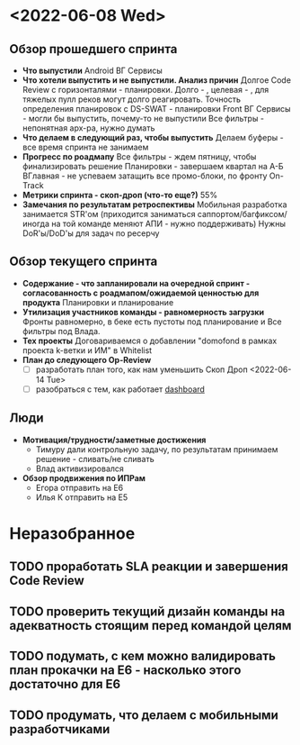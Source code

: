 #+ Op-Review Паша
* <2022-06-08 Wed>
** Обзор прошедшего спринта
- *Что выпустили*
  Android ВГ Сервисы
- *Что хотели выпустить и не выпустили. Анализ причин*
  Долгое Code Review с горизонталями - планировки. Долго - , целевая - , для тяжелых пулл реков могут долго реагировать. 
  Точность определения планировок с DS-SWAT - планировки
  Front ВГ Сервисы - могли бы выпустить, почему-то не выпустили
  Все фильтры - непонятная арх-ра, нужно думать 
- *Что делаем в следующий раз, чтобы выпустить*
  Делаем буферы - все время спринта не занимаем
- *Прогресс по роадмапу*
  Все фильтры - ждем пятницу, чтобы финализировать решение
  Планировки - завершаем квартал на А-Б
  ВГлавная - не успеваем затащить все промо-блоки, по фронту On-Track
- *Метрики спринта - скоп-дроп (что-то еще?)*
  55%
- *Замечания по результатам ретроспективы*
  Мобильная разработка занимается STR'ом (приходится заниматься саппортом/багфиксом/иногда на той команде меняют АПИ - нужно поддерживать)
  Нужны DoR'ы/DoD'ы для задач по ресерчу
  
** Обзор текущего спринта
- *Содержание - что запланировали на очередной спринт - согласованность с роадмапом/ожидаемой ценностью для продукта*
  Планировки и планирование
- *Утилизация участников команды - равномерность загрузки*
  Фронты равномерно, в беке есть пустоты под планирование и Все фильтры под Влада.
- *Тех проекты*
  Договариваемся о добавлении "domofond в рамках проекта k-ветки и ИМ" в Whitelist
- *План до следующего Op-Review*
  - [ ] разработать план того, как нам уменьшить Скоп Дроп <2022-06-14 Tue>
  - [ ] разобраться с тем, как работает [[https://bi.avito.ru/#/views/AgileDashboard/AgileDashboard/6468f6fa-50f2-40ef-8d5a-8dfb9c4060b2/3d6e5528-f34e-4a75-9a7d-e42a4bdafdf9?:display_count=n&:iid=1&:origin=viz_share_link&:showVizHome=n][dashboard]]  
** Люди
- *Мотивация/трудности/заметные достижения*
  - Тимуру дали контрольную задачу, по результатам принимаем решение - сливать/не сливать
  - Влад активизировался
- *Обзор продвижения по ИПРам*
  - Егора отправить на E6
  - Илья К отправить на E5

* Неразобранное
** TODO проработать SLA реакции и завершения Code Review
** TODO проверить текущий дизайн команды на адекватность стоящим перед командой целям
** TODO подумать, с кем можно валидировать план прокачки на E6 - насколько этого достаточно для E6
** TODO продумать, что делаем с мобильными разработчиками


